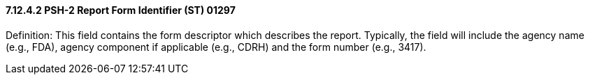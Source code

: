 ==== 7.12.4.2 PSH-2 Report Form Identifier (ST) 01297

Definition: This field contains the form descriptor which describes the report. Typically, the field will include the agency name (e.g., FDA), agency component if applicable (e.g., CDRH) and the form number (e.g., 3417).

